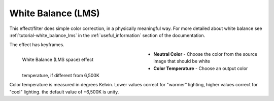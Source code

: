 .. meta::

   :description: Do your first steps with Kdenlive video editor, using white balance (LMS) effect
   :keywords: KDE, Kdenlive, video editor, help, learn, easy, effects, filter, video effects, color and image correction, white balance (LMS)

   :authors: - Yuri Chornoivan
             - Ttguy (https://userbase.kde.org/User:Ttguy)
             - Mmaguire (https://userbase.kde.org/User:Mmaguire)
             - Bernd Jordan (https://discuss.kde.org/u/berndmj)

   :license: Creative Commons License SA 4.0


.. _effects-white_balance_lms:

White Balance (LMS)
===================

This effect/filter does simple color correction, in a physically meaningful way. For more detailed about white balance see :ref:`tutorial-white_balance_lms` in the :ref:`useful_information` section of the documentation.

The effect has keyframes.

.. figure:: /images/effects_and_compositions/kdenlive2304_effects-white_balance_lms.webp
   :width: 400px
   :figwidth: 400px
   :align: left
   :alt: kdenlive2304_effects-white_balance_lms

   White Balance (LMS space) effect

* **Neutral Color** - Choose the color from the source image that should be white

* **Color Temperature** - Choose an output color temperature, if different from 6,500K

.. rst-class:: clear-both


Color temperature is measured in degrees Kelvin. Lower values correct for "warmer" lighting, higher values correct for "cool" lighting. the default value of +6,500K is unity.
